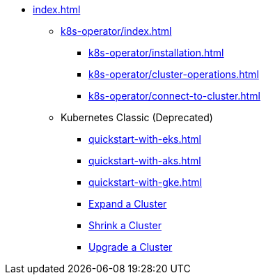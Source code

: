 * xref:index.adoc[]
** xref:k8s-operator/index.adoc[]
*** xref:k8s-operator/installation.adoc[]
*** xref:k8s-operator/cluster-operations.adoc[]
*** xref:k8s-operator/connect-to-cluster.adoc[]
** Kubernetes Classic (Deprecated)
*** xref:quickstart-with-eks.adoc[]
*** xref:quickstart-with-aks.adoc[]
*** xref:quickstart-with-gke.adoc[]
*** xref:expansion.adoc[Expand a Cluster]
*** xref:shrinking.adoc[Shrink a Cluster]
*** xref:upgrade.adoc[Upgrade a Cluster]